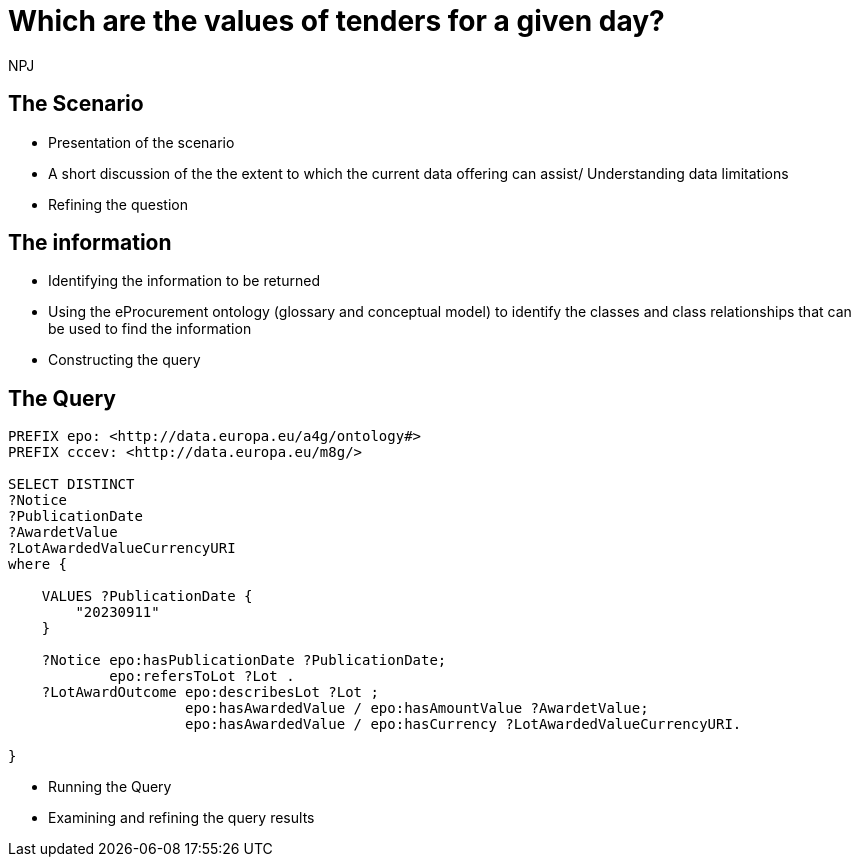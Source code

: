 :doctitle: Which are the values of tenders for a given day?
:doccode: ods-main-prod-201

:author: NPJ
:authoremail: nicole-anne.paterson-jones@ext.ec.europa.eu
:docdate: July 2024

== The Scenario
* Presentation of the scenario
* A short discussion of the the extent to which the current data offering can assist/ Understanding data limitations
* Refining the question

== The information
* Identifying the information to be returned
* Using the eProcurement ontology (glossary and conceptual model) to identify the classes and class relationships that can be used to find the information
* Constructing the query

== The Query

[source]
----
PREFIX epo: <http://data.europa.eu/a4g/ontology#>
PREFIX cccev: <http://data.europa.eu/m8g/>

SELECT DISTINCT
?Notice
?PublicationDate
?AwardetValue
?LotAwardedValueCurrencyURI
where {

    VALUES ?PublicationDate {
        "20230911"
    }

    ?Notice epo:hasPublicationDate ?PublicationDate;
            epo:refersToLot ?Lot .
    ?LotAwardOutcome epo:describesLot ?Lot ;
                     epo:hasAwardedValue / epo:hasAmountValue ?AwardetValue;
                     epo:hasAwardedValue / epo:hasCurrency ?LotAwardedValueCurrencyURI.

}

----

* Running the Query
* Examining and refining the query results